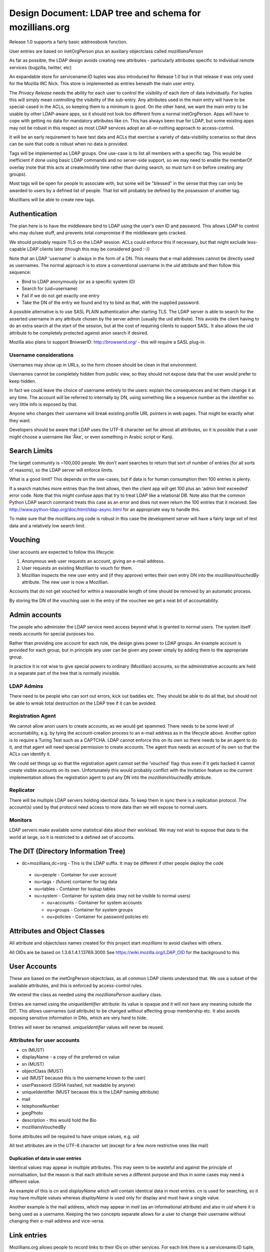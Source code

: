 ############################################################
Design Document: LDAP tree and schema for mozillians.org
############################################################

Release 1.0 supports a fairly basic addressbook function.

User entries are based on inetOrgPerson plus an auxiliary objectclass
called *mozilliansPerson*

As far as possible, the LDAP design avoids creating new attributes -
particularly attributes specific to individual remote services (bugzilla, twitter, etc)

An expandable store for servicename:ID tuples was also introduced for
Release 1.0 but in that release it was only used for the Mozilla IRC Nick.
This store is implemented as entries beneath the main user entry.

The *Privacy Release* needs the ability for each user to control the
visibility of each item of data individually.
For tuples this will simply mean controlling the visibility of the sub-entry.
Any attributes used in the main entry will have to be special-cased in the ACLs, so keeping
them to a minimum is good. On the other hand, we want the main entry to
be usable by other LDAP-aware apps, so it should not look too different
from a normal inetOrgPerson.  Apps will have to cope with getting no data
for mandatory attributes like cn. This has always been true for LDAP,
but some existing apps may not be robust in this respect as most LDAP services
adopt an all-or-nothing approach to access-control.

It will be an early requirement to have test data and ACLs that exercise
a variety of data-visibility scenarios so that devs can be sure that
code is robust when no data is provided.

Tags will be implemented as LDAP groups. One use-case is to list all
members with a specific tag. This would be inefficient if done using
basic LDAP commands and no server-side support, so we may need to enable
the memberOf overlay (note that this acts at create/modify time rather
than during search, so must turn it on before creating any groups).

Most tags will be open for people to associate with, but some will be
"blessed" in the sense that they can only be awarded to users by a defined list of people.
That list will probably be defined by the possession of another tag.

Mozillians will be able to create new tags.

==================
Authentication
==================

The plan here is to have the middleware bind to LDAP using the user's own ID and password.
This allows LDAP to control who may do/see stuff,
and prevents total compromise if the middleware gets cracked.

We should probably require TLS on the LDAP session.
ACLs could enforce this if necessary, but that might exclude less-capable LDAP clients later
(though this may be considered good :-))

Note that an LDAP 'username' is always in the form of a DN.
This means that e-mail addresses cannot be directly used as usernames.
The normal approach is to store a conventional username in the *uid*
attribute and then follow this sequence:

* Bind to LDAP anonymously (or as a specific system ID)
* Search for (uid=username)
* Fail if we do not get exactly one entry
* Take the DN of the entry we found and try to bind as that, with the supplied password.

A possible alternative is to use SASL PLAIN authentication after starting TLS.
The LDAP server is able to search for the asserted username in any
attribute chosen by the server admin (usually the uid attribute).
This avoids the client having to do an extra search at the start of the
session, but at the cost of requiring clients to support SASL.
It also allows the uid attribute to be completely protected against anon search
if desired.

Mozilla also plans to support BrowserID: http://browserid.org/ - this will require a SASL plug-in.

---------------------------------
Username considerations
---------------------------------

Usernames may show up in URLs, so the form chosen should be clean in that environment.

Usernames cannot be completely hidden from public view,
so they should not expose data that the user would prefer to keep hidden.

In fact we could leave the choice of username entirely to the users:
explain the consequences and let them change it at any time.
The account will be referred to internally by DN, using something like a
sequence number as the identifier so very little info is exposed by that.

Anyone who changes their username will break existing profile URL pointers
in web pages.
That might be exactly what they want.

Developers should be aware that LDAP uses the UTF-8 character set
for almost all attributes, so it is possible that a user might choose a username
like 'Åke', or even something in Arabic script or Kanji.

===================
Search Limits
===================

The target community is ~100,000 people. We don't want searches to return that
sort of number of entries (for all sorts of reasons),
so the LDAP server will enforce limits.

What is a good limit?
This depends on the use-cases, but if data is for human
consumption then 100 entries is plenty.

If a search matches more entries than the limit allows, then the
client app will get 100 plus an 'admin limit exceeded' error code.
Note that this might confuse apps that try to treat LDAP like a relational DB.
Note also that the common Python LDAP search command treats this case
as an error and does not even return the 100 entries that it received. See
http://www.python-ldap.org/doc/html/ldap-async.html for an appropriate way to handle this.

To make sure that the mozillians.org code is robust in this case
the development server will have a fairly large set of test data
and a relatively low search limit.

==================
Vouching
==================

User accounts are expected to follow this lifecycle:

#. Anonymous web user requests an account, giving an e-mail address.
#. User requests an existing Mozillian to vouch for them.
#. Mozillian inspects the new user entry and (if they approve)
   writes their own entry DN into the *mozilliansVouchedBy* attribute.
   The new user is now a Mozillian.

Accounts that do not get vouched for within a reasonable length of time
should be removed by an automatic process.

By storing the DN of the vouching user in the entry of the vouchee we get a neat bit of accountability.

====================
Admin accounts
====================

The people who administer the LDAP service need access beyond what
is granted to normal users.
The system itself needs accounts for special purposes too.

Rather than providing one account for each role, the design gives power
to LDAP groups. An example account is provided for each group, but
in principle any user can be given any power simply by adding them
to the appropriate group.

In practice it is not wise to give special powers to ordinary (Mozillian)
accounts, so the administrative accounts are held in a separate part
of the tree that is normally invisible.

-------------------
LDAP Admins
-------------------

There need to be people who can sort out errors, kick out baddies etc.
They should be able to do all that,
but should not be able to wreak total destruction on the LDAP tree if it can be avoided.

-------------------
Registration Agent
-------------------

We cannot allow anon users to create accounts, as we would get spammed.
There needs to be some level of accountability, e.g. by tying the
account-creation process to an e-mail address as in the lifecycle above.
Another option is to require a Turing Test such as a CAPTCHA.
LDAP cannot enforce this on
its own so there needs to be an agent to do it, and that agent will need
special permission to create accounts. The agent thus needs an account
of its own so that the ACLs can identify it.

We could set things up so that the registration agent cannot set the
'vouched' flag: thus even if it gets hacked it cannot create visible
accounts on its own.
Unfortunately this would probably conflict with the Invitation feature
so the current implementation allows the registration agent to put
any DN into the *mozilliansVouchedBy* attribute.

--------------------
Replicator
--------------------

There will be multiple LDAP servers holding identical data.
To keep them in sync there is a replication protocol.
The account(s) used by that protocol need access to more data
than we will expose to normal users.

--------------------
Monitors
--------------------

LDAP servers make available some statistical data about their workload.
We may not wish to expose that data to the world at large,
so it is restricted to a defined set of accounts.


===============================================
The DIT (Directory Information Tree)
===============================================

* dc=mozillians,dc=org        - This is the LDAP suffix. It may be different if other people deploy the code

 * ou=people                  - Container for user account
 * ou=tags                    - (future) container for tag data
 * ou=tables                  - Container for lookup tables
 * ou=system                  - Container for system data (may not be visible to normal users)

   * ou=accounts              - Container for system accounts
   * ou=groups                - Container for system groups
   * ou=policies              - Container for password policies etc

===============================================
Attributes and Object Classes
===============================================

All attribute and objectclass names created for this project start
*mozillians* to avoid clashes with others.

All OIDs are be based on 1.3.6.1.4.1.13769.3000
See https://wiki.mozilla.org/LDAP_OID for the background to this

===============================================
User Accounts
===============================================

These are based on the inetOrgPerson objectclass,
as all common LDAP clients understand that.
We use a subset of the available attributes,
and this is enforced by access-control rules.

We extend the class as needed using the *mozilliansPerson* auxiliary class.

Entries are named using the *uniqueIdentifier* attribute:
its value is opaque and it will not have any meaning outside the DIT.
This allows usernames (*uid* attribute) to be changed without affecting group membership etc.
It also avoids exposing sensitive information in DNs, which are very hard to hide.

Entries will never be renamed. *uniqueIdentifier* values will never be reused.

--------------------------------
Attributes for user accounts
--------------------------------

* cn (MUST)
* displayName - a copy of the preferred cn value
* sn (MUST)
* objectClass (MUST)
* uid (MUST because this is the username known to the user)
* userPassword (SSHA hashed, not readable by anyone)
* uniqueIdentifier (MUST because this is the LDAP naming attribute)
* mail
* telephoneNumber
* jpegPhoto
* description - this would hold the Bio
* mozilliansVouchedBy


Some attributes will be required to have unique values, e.g. *uid*

All text attributes are in the UTF-8 character set
(except for a few more restrictive ones like mail)

.......................................
Duplication of data in user entries
.......................................

Identical values may appear in multiple attributes.
This may seem to be wasteful and against the principle of normalisation,
but the reason is that each attribute serves a different purpose and thus in
some cases may need a different value.

An example of this is *cn* and *displayName* which will contain identical data
in most entries. *cn* is used for searching, so it may have multiple values
whereas *displayName* is used only for display and must have a single value.

Another example is the mail address, which may appear in *mail* (as an informational
attribute) and also in *uid* where it is being used as a username.
Keeping the two concepts separate allows for a user to change their username
without changing their e-mail address and vice-versa.

=================================
Link entries
=================================

Mozillians.org allows people to record links to their IDs on other services.
For each link there is a servicename:ID tuple, which is represented as *mozilliansLink*
entry immediately beneath the user's main entry.

Each link entry contains two important attributes:

mozilliansServiceURI
    This is a URI representing the remote service

mozilliansServiceID
    This is the person's visible identifier on the remote service.
    Note that it may not be the same as the username that they use to login with.

A *displayName* attribute is also allowed, in case the user wants to label the
accountin some way (e.g. "My admin account" vs "My test account").

Link entries are named with the *uniqueIdentifier* attribute.
The value of this has no specific meaning.
A convenient value would be the precise time of creation of the entry
(e.g. 'date +%s.%N' output)


=================================
Tags / Groups
=================================

Mozillians.org supports a set of groups or tags that people can associate themselves with.
This allows people to show their interest in particular topics.

Most groups are open, and any Mozillian or Applicant can add themselves.
Some groups are managed, and membership can only be changed by members of a defined 'manager' group
(it would be wise to make that group a controlled group too!)

Group/Tag entries look like this:

```
    dn: uniqueIdentifier=ab83c301007f,ou=tags,dc=mozillians,dc=org
    objectClass: mozilliansGroup
    uniqueIdentifier: ab83c301007f
    owner: uniqueIdentifier=7f3a67u000002,ou=people,dc=mozillians,dc=org
    cn: Dinosaur Food Group
    cn: Dinofood
    displayName: Dinosaur Food Group
    description: We provide food for the dinosaur. We also research new flavours. Anyone may join this group. (This group used to be called Dinofood)
    member: uniqueIdentifier=7f3a67u000002,ou=people,dc=mozillians,dc=org
    member: uniqueIdentifier=7f3a67u000003,ou=people,dc=mozillians,dc=org
    member: uniqueIdentifier=7f3a67u000010,ou=people,dc=mozillians,dc=org
    member: uniqueIdentifier=7f3a67u000065,ou=people,dc=mozillians,dc=org
    member: uniqueIdentifier=7f3a67u000083,ou=people,dc=mozillians,dc=org
```

As with user entries, the DN is formed from a meaningless uniqueIdentifier.
cn and displayName values will normally be identical. We use both to allow
for smooth renaming of tags: displayName holds the current name, while cn holds
the current name and all past names so that people can still find tags that
they used to know about.

uniqueIdentifier cn and displayName are mandatory attributes.
When creating an entry it is also necessary to set the owner attribute to the DN of
the user creating it (or to the DN of a group that the user is a member of).

To make the group 'managed' add a manager attribute with value(s)
pointing to the group of users who may edit the group:

    manager: uniqueIdentifier=000000000001,ou=tags,dc=mozillians,dc=org

The naming and descriptive attributes of a normal (open) group can only be changed
by the owner of the entry.

All attributes in managed groups can be changed by members of the manager group
(and not by anyone else).

=================================
Lookup Tables
=================================

Most applications need lookup tables.
An example in the mozillians.org project is the list of linked services.
Although there is no intention to restrict the services that can be linked to,
it will be convenient for users if a list of common services is provided,
perhaps as a drop-down menu.

In LDAP, tabular data is represented as a one-level tree of entries
as described in RFC2293.
For text tables, the mapping is between the attributes *textTableKey* and *textTableValue*
The *textTableKey* attribute is conventionally used as the naming attribute.

One table has been provided in the initial data:
cn=linked services,ou=tables,dc=mozillians,dc=org
It is modifiable by any member of the LDAP Managers group,
and can be searched by anyone.

=================================
Access Control Rules
=================================

The 1.0 release has fairly simple requirements as there are no tags.

These are the main principals who may access the directory:

* rootDN - the all-powerful LDAP admin. Only used during setup. Not subject to any form of access control.
* LDAPAdmin - very powerful admin account
* Monitor - account used for routine monitoring of servers
* Replicator - account used by replication consumers (slave LDAP servers)
* regAgent - the registration agent
* Mozillian - a user who has been vouched for
* Applicant - a user who has not been vouched for
* Anon - anyone who has not authenticated to LDAP

These are the types of entry that may be accessed:

* suffix - the entry at dc=mozillians,dc=org
* public structure - non-leaf entries such as ou=people and ou=tags
* system - entries that are used by the system for internal purposes
* Mozillian - a user who has been vouched for
* Applicant - a user who has not been vouched for

Within user entries (both Applicant and Mozillian) there are attributes
that can be modified by the owner of the entry. These are the
'user-modifiable attributes'. The current list is:

* cn
* displayName
* sn
* uid (if we allow people to change their username after registering)
* mail
* telephoneNumber
* jpegPhoto
* description

Some of these attributes are subject to further rules on their content.

---------------------
The rules:
---------------------

Note that some of these overlap. Clarity is important here, minimalism is not.

The 'T' codes are cross-references to the ACL test suite

 * T0020 Anon may search under ou=people to locate an entry by uid
 * T0030 Anon may receive at most 2 results to any search (this is enough for an LDAP client to be sure that it has located the correct entry for authentication)
 * T0020 Anon may see the DN and uniqueIdentifier attribute of the entries returned by search, but no other attributes.
 * T0005 Anon may authenticate.
 * T0010 Anon may read the root DSE and the schema
 * T0015 Anon may read the dc=mozillians,dc=org (suffix) entry
 * T0016 Anon may read the ou=people,dc=mozillians,dc=org entry
 * T0040 Anon may not do or see anything else.

 * All authenticated users may do everything that Anon can do.
 * ??? Should we require crypto protection for authentication ???

 * T1010 Mozillians and Applicants may change their own passwords
 * T1020 Mozillians and Applicants may not change other users passwords
 * T1030 LDAPadmins may change passwords for any Mozillian or Applicant
 * ??? How do we deal with lost passwords ??? https://bugzilla.mozilla.org/show_bug.cgi?id=665854
 * T1050 Passwords may not be read by anyone (except rootDN and Replicator)

 * T2010 LDAPAdmin may read everything in all user and tag entries (except passwords)
 * T2020 ??? LDAPAdmin may change all user-modifiable attributes in user entries ???
 * T2025 LDAPAdmin may search, edit, create and remove mozilliansLink entries under any user
 * T2030 LDAPAdmin may delete the value of the mozilliansVouchedFor attribute of any user
 * T2035 ??? LDAPAdmin may write any value into the mozilliansVouchedFor attribute of any user ???
 * T2040 ??? LDAPAdmin may remove user entries entirely ???
 * T2050 LDAPAdmin cannot see or modify any entries in the system tree
 * T2060 ??? LDAPAdmin may add new user entries
 * T2070 LDAPAdmin is not subject to size or time limits on searches
 * T2080 LDAPAdmin can edit and delete Tags

 * T3010 regAgent may create new entries directly under ou=People - these must be inetOrgPerson/mozilliansPerson entries.
 * T3020 regAgent may populate certain attributes when creating entries: all user-modifiable attributes plus uniqueIdentifier, userPassword and objectClass
 * T3030 regAgent may set mozilliansVouchedBy (this is to support invitations)
 * T3040 regAgent may not delete attribute values in existing entries
 * T3050 regAgent may not delete existing entries (??? this would prevent the regAgent account from being used to expire old un-vouched applicant entries???)
 * T3060 ??? regAgent may read all user attributes except password

 * T5010 Mozillians may write their own DN into the mozilliansVouchedBy attribute of any Applicant
 * T5020 Nobody may change the value of mozilliansVouchedBy in their own entry
 * T5030 Applicants may not vouch for each other

 * T6010 Mozillians and Applicants may change the values of any user-modifiable attributes in their own entry
 * T6020 Mozillians and Applicants may read all attributes in their own entry
 * Mozillians can receive up to 50 [?? discuss number ??] results to a search
 * T6030 Mozillians may read all attributes (except password) in other users' entries (this will change in Privacy Release)
 * T6040 Applicants may not read anything apart from their own entry
 * T6050 Applicants may search to the same extent that Anon can (though they can recieve as many entries as a Mozillian would get, there are no attributes disclosed)
 * T6060 Mozillians and Applicants cannot delete any user entries (not even their own)
 * T6070 Mozillians and Applicants cannot create new user entries
 * T6080 Mozillians can create, edit, and delete mozilliansLink entries under their own entry
 * T6085 Mozillians can search and view mozilliansLink entries under other users' entries
 * T6086 Mozillians cannot modify others' link entries

 * T7010 Replicator may read the entire content of all entries (including passwords) in the entire tree under dc=mozillians,dc=org
 * T7020 Replicator is not subject to size or time limits on searches
 * T7030 Replicator cannot add or modify user entries
 * T7050 Members of the Monitor group may read the server monitoring data, but others may not

 * T8010 Nobody other than the rootDN may modify the suffix entry, the public structure, or the system entries
 * Nobody other than the rootDN may access the LDAP server config in any way
 * T8030 Nobody other than the rootDN and Replicators may access the ou=system part of the DIT
 * T8040 System accounts can change their own passwords

 * T9010 Certain attributes must have values that are unique across all entries: uid

 * T9020 All authenticated users may read and search all lookup tables
 * T9024 Anon may not read or search lookup tables
 * T9025 Mozillians and Applicants may not change the content of any lookup tables
 * T9026 Any member of the manager group for a table may change the content

 * T10010 All users including Anon may search and view the naming and descriptive attributes in Tag entries
 * T10015 Mozillians may search and view all attributes in Tag entries
 * T10020 Applicants may search for Tags that they are a member of but may not view the list of members
 * T10030 Managed Tags may only be modified by members of the defined manager group for that tag
 * T10040 Members of a Tag's edit group may change any of its attributes to any legal value
 * T10050 Mozillians and Applicants may add their own DN to the list of members of an open tag
 * T10055 Mozillians and Applicants may delete their own DN from the list of members of an open tag
 * T10060 Mozillians may create new Tag entries
 * T10061 Mozillians may delete tags that they own
 * T10065 Applicants may not create new Tag entries
 * T10070 The naming and descriptive attributes of open tags may only be changed by the tag's owner or LDAPAdmin

 * Anything not already mentioned above is prohibited


